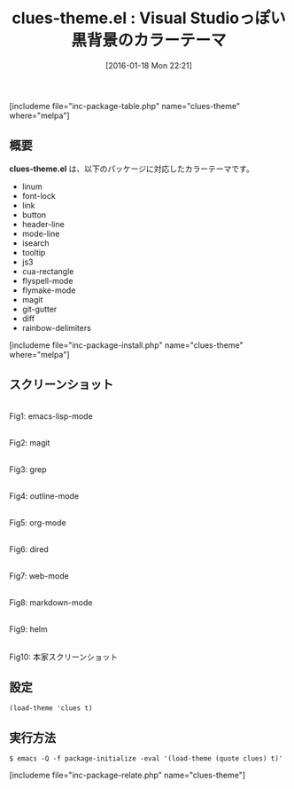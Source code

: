 #+BLOG: rubikitch
#+POSTID: 1367
#+BLOG: rubikitch
#+DATE: [2016-01-18 Mon 22:21]
#+PERMALINK: clues-theme
#+OPTIONS: toc:nil num:nil todo:nil pri:nil tags:nil ^:nil \n:t -:nil
#+ISPAGE: nil
#+DESCRIPTION:
# (progn (erase-buffer)(find-file-hook--org2blog/wp-mode))
#+BLOG: rubikitch
#+CATEGORY: ダーク
#+EL_PKG_NAME: clues-theme
#+TAGS: from:visual-studio
#+EL_TITLE0: Visual Studioっぽい黒背景のカラーテーマ
#+EL_URL: 
#+begin: org2blog
#+TITLE: clues-theme.el : Visual Studioっぽい黒背景のカラーテーマ
[includeme file="inc-package-table.php" name="clues-theme" where="melpa"]

#+end:
** 概要
*clues-theme.el* は、以下のパッケージに対応したカラーテーマです。
- linum
- font-lock
- link
- button
- header-line
- mode-line
- isearch
- tooltip
- js3
- cua-rectangle
- flyspell-mode
- flymake-mode
- magit
- git-gutter
- diff
- rainbow-delimiters

[includeme file="inc-package-install.php" name="clues-theme" where="melpa"]
** スクリーンショット
# (save-window-excursion (async-shell-command "emacs-test -eval '(load-theme (quote clues) t)'"))
# (progn (forward-line 1)(shell-command "screenshot-time.rb org_theme_template" t))
#+ATTR_HTML: :width 480
[[file:/r/sync/screenshots/20160118222259.png]]
Fig1: emacs-lisp-mode

#+ATTR_HTML: :width 480
[[file:/r/sync/screenshots/20160118222303.png]]
Fig2: magit

#+ATTR_HTML: :width 480
[[file:/r/sync/screenshots/20160118222305.png]]
Fig3: grep

#+ATTR_HTML: :width 480
[[file:/r/sync/screenshots/20160118222307.png]]
Fig4: outline-mode

#+ATTR_HTML: :width 480
[[file:/r/sync/screenshots/20160118222309.png]]
Fig5: org-mode

#+ATTR_HTML: :width 480
[[file:/r/sync/screenshots/20160118222311.png]]
Fig6: dired

#+ATTR_HTML: :width 480
[[file:/r/sync/screenshots/20160118222313.png]]
Fig7: web-mode

#+ATTR_HTML: :width 480
[[file:/r/sync/screenshots/20160118222315.png]]
Fig8: markdown-mode

#+ATTR_HTML: :width 480
[[file:/r/sync/screenshots/20160118222317.png]]
Fig9: helm


#+ATTR_HTML: :width 480
[[https://raw.github.com/jasonm23/emacs-clues-theme/master/clues-theme.png]]
Fig10: 本家スクリーンショット



** 設定
#+BEGIN_SRC fundamental
(load-theme 'clues t)
#+END_SRC

** 実行方法
#+BEGIN_EXAMPLE
$ emacs -Q -f package-initialize -eval '(load-theme (quote clues) t)'
#+END_EXAMPLE

# (progn (forward-line 1)(shell-command "screenshot-time.rb org_template" t))
[includeme file="inc-package-relate.php" name="clues-theme"]
